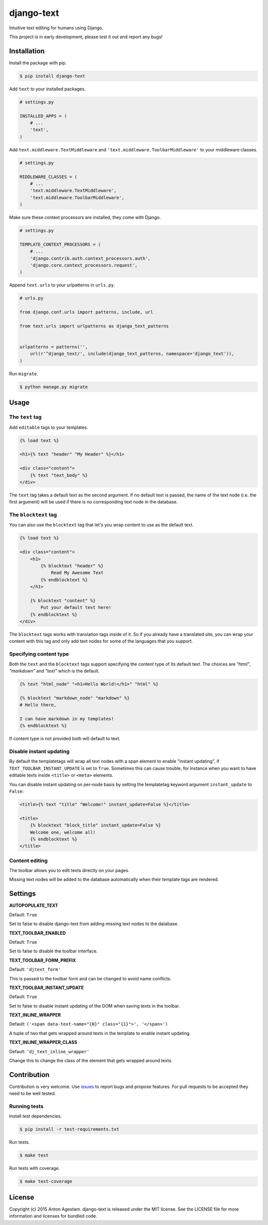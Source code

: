 django-text
===========

|Join the chat at https://gitter.im/antonagestam/django-text|
|Get downloads at https://pypi.python.org/pypi/django-text|
|See latest build status at https://circleci.com/gh/antonagestam/django-text/tree/master|
|Coverage|

Intuitive text editing for humans using Django.

This project is in early development, please test it out and report any bugs!


Installation
------------

Install the package with pip.

.. code:: shell

    $ pip install django-text

Add ``text`` to your installed packages.

.. code:: python

    # settings.py

    INSTALLED_APPS = (
        # ...
        'text',
    )

Add ``text.middleware.TextMiddleware`` and ``'text.middleware.ToolbarMiddleware'`` to your middleware classes.

.. code:: python

    # settings.py

    MIDDLEWARE_CLASSES = (
        # ...
        'text.middleware.TextMiddleware',
        'text.middleware.ToolbarMiddleware',
    )

Make sure these context processors are installed, they come with Django.

.. code:: python

    # settings.py

    TEMPLATE_CONTEXT_PROCESSORS = (
        # ...
        'django.contrib.auth.context_processors.auth',
        'django.core.context_processors.request',
    )

Append ``text.urls`` to your urlpatterns in ``urls.py``.

.. code:: python

    # urls.py

    from django.conf.urls import patterns, include, url

    from text.urls import urlpatterns as django_text_patterns
    
    
    urlpatterns = patterns('',
        url(r'^django_text/', include(django_text_patterns, namespace='django_text')),
    )

Run ``migrate``.

.. code:: shell

    $ python manage.py migrate


Usage
-----

The ``text`` tag
~~~~~~~~~~~~~~~~

Add ``editable`` tags to your templates.

.. code:: html

    {% load text %}

    <h1>{% text "header" "My Header" %}</h1>

    <div class="content">
        {% text "text_body" %}
    </div>

The ``text`` tag takes a default text as the second argument. If no
default text is passed, the name of the text node (i.e. the first
argument) will be used if there is no corresponding text node in the
database.

The ``blocktext`` tag
~~~~~~~~~~~~~~~~~~~~~

You can also use the ``blocktext`` tag that let's you wrap content
to use as the default text.

.. code:: html

    {% load text %}

    <div class="content">
        <h1>
            {% blocktext "header" %}
                Read My Awesome Text
            {% endblocktext %}
        </h1>
        
        {% blocktext "content" %}
            Put your default text here!
        {% endblocktext %}
    </div>

The ``blocktext`` tags works with translation tags inside of it. So
if you already have a translated site, you can wrap your content with
this tag and only add text nodes for some of the languages that you
support.

Specifying content type
~~~~~~~~~~~~~~~~~~~~~~~

Both the ``text`` and the ``blocktext`` tags support specifying
the content type of its default text. The choices are `"html"`,
`"markdown"` and `"text"` which is the default.

.. code:: html

    {% text "html_node" "<h1>Hello World!</h1>" "html" %}

    {% blocktext "markdown_node" "markdown" %}
    # Hello there,

    I can have markdown in my templates!
    {% endblocktext %}

If content type is not provided both will default to text.

Disable instant updating
~~~~~~~~~~~~~~~~~~~~~~~~

By default the templatetags will wrap all text nodes with a span
element to enable "instant updating", if
``TEXT_TOOLBAR_INSTANT_UPDATE`` is set to ``True``. Sometimes this
can cause trouble, for instance when you want to have editable
texts inside ``<title>`` or ``<meta>`` elements.

You can disable instant updating on per-node basis by setting the
templatetag keyword argument ``instant_update`` to  ``False``:

.. code:: html

    <title>{% text "title" "Welcome!" instant_update=False %}</title>
    
    <title>
        {% blocktext "block_title" instant_update=False %}
        Welcome one, welcome all!
        {% endblocktext %}
    </title>

Content editing
~~~~~~~~~~~~~~~

The toolbar allows you to edit texts directly on your pages.
|The django-text toolbar|

Missing text nodes will be added to the database automatically when
their template tags are rendered.


Settings
--------

**AUTOPOPULATE\_TEXT**

Default: ``True``

Set to false to disable django-text from adding missing text nodes to
the database.

**TEXT\_TOOLBAR\_ENABLED**

Default: ``True``

Set to false to disable the toolbar interface.

**TEXT\_TOOLBAR\_FORM\_PREFIX**

Default: ``'djtext_form'``

This is passed to the toolbar form and can be changed to avoid name
conflicts.

**TEXT\_TOOLBAR\_INSTANT\_UPDATE**

Default: ``True``

Set to false to disable instant updating of the DOM when saving texts in
the toolbar.

**TEXT\_INLINE\_WRAPPER**

Default: ``('<span data-text-name="{0}" class="{1}">', '</span>')``

A tuple of two that gets wrapped around texts in the template to enable
instant updating.

**TEXT\_INLINE\_WRAPPER\_CLASS**

Default: ``'dj_text_inline_wrapper'``

Change this to change the class of the element that gets wrapped around
texts.


Contribution
------------

Contribution is very welcome. Use
`issues <https://github.com/antonagestam/django-text/issues>`__ to
report bugs and propose features. For pull requests to be accepted
they need to be well tested.

Running tests
~~~~~~~~~~~~~

Install test dependencies.

.. code:: shell

    $ pip install -r test-requirements.txt

Run tests.

.. code:: shell

    $ make test

Run tests with coverage.

.. code:: shell

    $ make test-coverage


License
-------

Copyright (c) 2015 Anton Agestam. django-text is released under the MIT
license. See the LICENSE file for more information and licenses for
bundled code.

.. |Join the chat at https://gitter.im/antonagestam/django-text| image:: https://badges.gitter.im/Join%20Chat.svg
   :target: https://gitter.im/antonagestam/django-text?utm_source=badge&utm_medium=badge&utm_campaign=pr-badge&utm_content=badge
.. |Get downloads at https://pypi.python.org/pypi/django-text| image:: https://img.shields.io/pypi/dm/django-text.svg
   :target: https://pypi.python.org/pypi/django-text
.. |See latest build status at https://circleci.com/gh/antonagestam/django-text/tree/master| image:: https://circleci.com/gh/antonagestam/django-text.png?style=shield
   :target: https://circleci.com/gh/antonagestam/django-text/tree/master
.. |The django-text toolbar| image:: /docs/django-text.gif
.. |Coverage| image:: https://coveralls.io/repos/antonagestam/django-text/badge.svg?branch=master&service=github
   :target: https://coveralls.io/r/antonagestam/django-text?branch=master

